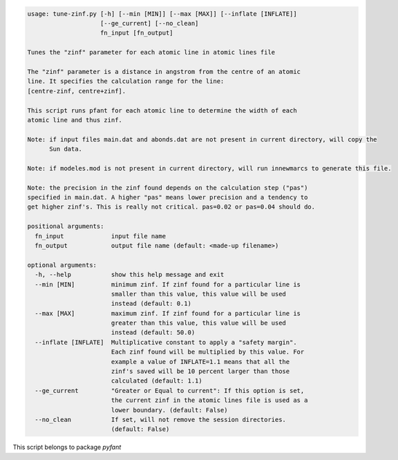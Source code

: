 .. code-block:: none

    usage: tune-zinf.py [-h] [--min [MIN]] [--max [MAX]] [--inflate [INFLATE]]
                        [--ge_current] [--no_clean]
                        fn_input [fn_output]
    
    Tunes the "zinf" parameter for each atomic line in atomic lines file
    
    The "zinf" parameter is a distance in angstrom from the centre of an atomic
    line. It specifies the calculation range for the line:
    [centre-zinf, centre+zinf].
    
    This script runs pfant for each atomic line to determine the width of each
    atomic line and thus zinf.
    
    Note: if input files main.dat and abonds.dat are not present in current directory, will copy the
          Sun data.
    
    Note: if modeles.mod is not present in current directory, will run innewmarcs to generate this file.
    
    Note: the precision in the zinf found depends on the calculation step ("pas")
    specified in main.dat. A higher "pas" means lower precision and a tendency to
    get higher zinf's. This is really not critical. pas=0.02 or pas=0.04 should do.
    
    positional arguments:
      fn_input             input file name
      fn_output            output file name (default: <made-up filename>)
    
    optional arguments:
      -h, --help           show this help message and exit
      --min [MIN]          minimum zinf. If zinf found for a particular line is
                           smaller than this value, this value will be used
                           instead (default: 0.1)
      --max [MAX]          maximum zinf. If zinf found for a particular line is
                           greater than this value, this value will be used
                           instead (default: 50.0)
      --inflate [INFLATE]  Multiplicative constant to apply a "safety margin".
                           Each zinf found will be multiplied by this value. For
                           example a value of INFLATE=1.1 means that all the
                           zinf's saved will be 10 percent larger than those
                           calculated (default: 1.1)
      --ge_current         "Greater or Equal to current": If this option is set,
                           the current zinf in the atomic lines file is used as a
                           lower boundary. (default: False)
      --no_clean           If set, will not remove the session directories.
                           (default: False)
    

This script belongs to package *pyfant*
